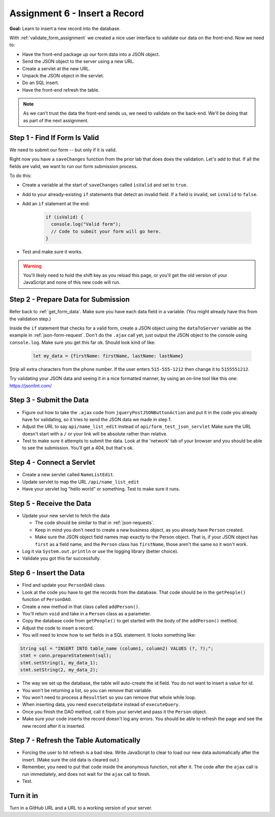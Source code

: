 Assignment 6 - Insert a Record
==============================

**Goal:** Learn to insert a new record into the database.

With :ref:`validate_form_assignment` we created a nice user interface to validate
our data on the front-end. Now we need to:

* Have the front-end package up our form data into a JSON object.
* Send the JSON object to the server using a new URL.
* Create a servlet at the new URL.
* Unpack the JSON object in the servlet.
* Do an SQL insert.
* Have the front-end refresh the table.

.. note::

    As we can't trust the data the front-end sends us, we need to validate on the
    back-end. We'll be doing that as part of the next assignment.

Step 1 - Find If Form Is Valid
^^^^^^^^^^^^^^^^^^^^^^^^^^^^^^

We need to submit our form -- but only if it is valid.

Right now you have
a ``saveChanges`` function from the prior lab that does does the validation.
Let's add to that. If all the fields are valid, we want to run our form
submission process.

To do this:

* Create a variable at the start of ``saveChanges`` called ``isValid`` and set
  to ``true``.
* Add to your already-existing ``if`` statements that detect an invalid field.
  If a field is invalid, set ``isValid`` to ``false``.
* Add an ``if`` statement at the end:

    .. code-block:: javascript

      if (isValid) {
        console.log("Valid form");
        // Code to submit your form will go here.
      }

* Test and make sure it works.

.. warning::

   You'll likely need to hold the shift key as you reload this page, or you'll
   get the old version of your JavaScript and none of this new code will run.

Step 2 - Prepare Data for Submission
^^^^^^^^^^^^^^^^^^^^^^^^^^^^^^^^^^^^

Refer back to :ref:`get_form_data`. Make sure you have each data field in
a variable. (You might already have this from the validation step.)

Inside the ``if`` statement that checks for a valid form,
create a JSON object using the ``dataToServer`` variable as the example in
:ref:`json-form-request`. Don't do the ``.ajax`` call yet, just
output the JSON object to the console using ``console.log``.
Make sure you get this far ok. Should look kind of like:

    .. code-block:: javascript

      let my_data = {firstName: firstName, lastName: lastName}

Strip all extra characters from the phone number. If the user enters
``515-555-1212`` then change it to ``5155551212``.

Try validating your JSON data and seeing it in a nice formatted manner,
by using an on-line tool like this one: https://jsonlint.com/

Step 3 - Submit the Data
^^^^^^^^^^^^^^^^^^^^^^^^

* Figure out how to take the ``.ajax`` code from ``jqueryPostJSONButtonAction`` and
  put it in the code you already have for validating, so it tries to send the JSON
  data we made in step 1.
* Adjust the URL to say ``api/name_list_edit`` instead of ``api/form_test_json_servlet``
  Make sure the URL doesn't start with a ``/`` or your link will be absolute rather
  than relative.
* Test to make sure it attempts to submit the data. Look at the 'network' tab
  of your browser
  and you should be able to see the submission. You'll get a 404, but that's ok.

Step 4 - Connect a Servlet
^^^^^^^^^^^^^^^^^^^^^^^^^^
* Create a new servlet called ``NameListEdit``.
* Update servlet to map the URL ``/api/name_list_edit``
* Have your servlet log "hello world" or something. Test to make sure it runs.

Step 5 - Receive the Data
^^^^^^^^^^^^^^^^^^^^^^^^^

* Update your new servlet to fetch the data

  * The code should be similar to that in :ref:`json-requests`.
  * Keep in mind you don't need to create a new business object, as you already
    have ``Person`` created.
  * Make sure the JSON object field names map exactly to
    the Person object. That is, if your JSON object has ``first`` as a field name,
    and the ``Person`` class has ``firstName``, those aren't the same so it won't
    work.

* Log it via ``System.out.println`` or use the logging library (better choice).
* Validate you got this far successfully.

Step 6 - Insert the Data
^^^^^^^^^^^^^^^^^^^^^^^^
* Find and update your ``PersonDAO`` class.
* Look at the code you have to get the records from the database.
  That code should be in the ``getPeople()`` function of ``PersonDAO``.
* Create a new method in that class called ``addPerson()``.
* You'll return ``void`` and take in a ``Person`` class as a parameter.
* Copy the database code from ``getPeople()`` to get started with the body of the
  ``addPerson()`` method.
* Adjust the code to insert a record.
* You will need to know how to set fields in a SQL statement. It looks
  something like:

.. code-block:: java

  String sql = "INSERT INTO table_name (column1, column2) VALUES (?, ?);";
  stmt = conn.prepareStatement(sql);
  stmt.setString(1, my_data_1);
  stmt.setString(2, my_data_2);


* The way we set up the database, the table will auto-create the id field. You
  do not want to insert a value for id.
* You won't be returning a list, so you can remove that variable.
* You won't need to process a ``ResultSet`` so you can remove that whole
  while loop.
* When inserting data, you need ``executeUpdate`` instead of ``executeQuery``.
* Once you finish the DAO method, call it from your servlet and pass it the
  ``Person`` object.
* Make sure your code inserts the record doesn't log any errors. You should be
  able to refresh the page and see the new record after it is inserted.

Step 7 - Refresh the Table Automatically
^^^^^^^^^^^^^^^^^^^^^^^^^^^^^^^^^^^^^^^^

* Forcing the user to hit refresh is a bad idea. Write JavaScript to clear
  to load our new data automatically after the insert. (Make sure the old
  data is cleared out.)
* Remember, you need to put that code inside the anonymous function, not after
  it. The code after the ``ajax`` call is run immediately, and does not wait for
  the ``ajax`` call to finish.
* Test.

Turn it in
^^^^^^^^^^

Turn in a GitHub URL and a URL to a working version of your server.
